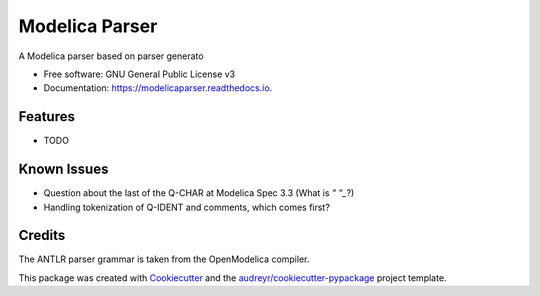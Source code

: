 ===============================
Modelica Parser
===============================


.. image:: https://img.shields.io/pypi/v/modelicaparser.svg
        :target: https://pypi.python.org/pypi/modelicaparser

.. image:: https://img.shields.io/travis/xie-dongping/modelicaparser.svg
        :target: https://travis-ci.org/xie-dongping/modelicaparser

.. image:: https://readthedocs.org/projects/modelicaparser/badge/?version=latest
        :target: https://modelicaparser.readthedocs.io/en/latest/?badge=latest
        :alt: Documentation Status

.. image:: https://pyup.io/repos/github/xie-dongping/modelicaparser/shield.svg
     :target: https://pyup.io/repos/github/xie-dongping/modelicaparser/
     :alt: Updates


A Modelica parser based on parser generato


* Free software: GNU General Public License v3
* Documentation: https://modelicaparser.readthedocs.io.


Features
--------

* TODO

Known Issues
--------

* Question about the last of the Q-CHAR at Modelica Spec 3.3 (What is `" "_`?)
* Handling tokenization of Q-IDENT and comments, which comes first?

Credits
---------

The ANTLR parser grammar is taken from the OpenModelica compiler.

This package was created with Cookiecutter_ and the `audreyr/cookiecutter-pypackage`_ project template.

.. _Cookiecutter: https://github.com/audreyr/cookiecutter
.. _`audreyr/cookiecutter-pypackage`: https://github.com/audreyr/cookiecutter-pypackage

